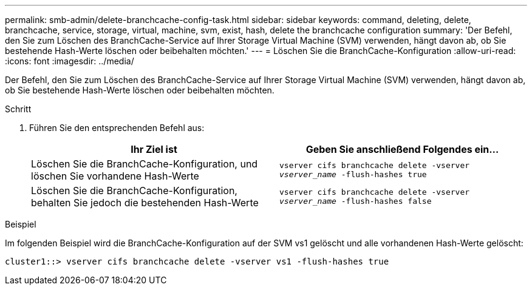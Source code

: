 ---
permalink: smb-admin/delete-branchcache-config-task.html 
sidebar: sidebar 
keywords: command, deleting, delete, branchcache, service, storage, virtual, machine, svm, exist, hash, delete the branchcache configuration 
summary: 'Der Befehl, den Sie zum Löschen des BranchCache-Service auf Ihrer Storage Virtual Machine (SVM) verwenden, hängt davon ab, ob Sie bestehende Hash-Werte löschen oder beibehalten möchten.' 
---
= Löschen Sie die BranchCache-Konfiguration
:allow-uri-read: 
:icons: font
:imagesdir: ../media/


[role="lead"]
Der Befehl, den Sie zum Löschen des BranchCache-Service auf Ihrer Storage Virtual Machine (SVM) verwenden, hängt davon ab, ob Sie bestehende Hash-Werte löschen oder beibehalten möchten.

.Schritt
. Führen Sie den entsprechenden Befehl aus:
+
|===
| Ihr Ziel ist | Geben Sie anschließend Folgendes ein... 


 a| 
Löschen Sie die BranchCache-Konfiguration, und löschen Sie vorhandene Hash-Werte
 a| 
`vserver cifs branchcache delete -vserver _vserver_name_ -flush-hashes true`



 a| 
Löschen Sie die BranchCache-Konfiguration, behalten Sie jedoch die bestehenden Hash-Werte
 a| 
`vserver cifs branchcache delete -vserver _vserver_name_ -flush-hashes false`

|===


.Beispiel
Im folgenden Beispiel wird die BranchCache-Konfiguration auf der SVM vs1 gelöscht und alle vorhandenen Hash-Werte gelöscht:

[listing]
----
cluster1::> vserver cifs branchcache delete -vserver vs1 -flush-hashes true
----
